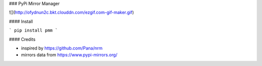 ### PyPi Mirror Manager

![](http://ofydnun2c.bkt.clouddn.com/ezgif.com-gif-maker.gif)

#### Install

```
pip install pmm
```

#### Credits

* inspired by https://github.com/Pana/nrm
* mirrors data from https://www.pypi-mirrors.org/


